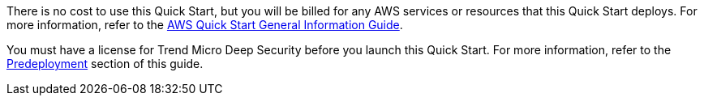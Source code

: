 // Include details about any licenses and how to sign up. Provide links as appropriate.

There is no cost to use this Quick Start, but you will be billed for any AWS services or resources that this Quick Start deploys. For more information, refer to the https://fwd.aws/rA69w?[AWS Quick Start General Information Guide^].

You must have a license for Trend Micro Deep Security before you launch this Quick Start. For more information, refer to the link:#_deployment_options[Predeployment] section of this guide.